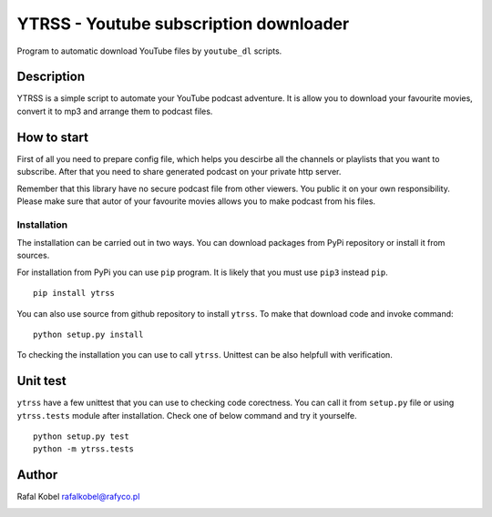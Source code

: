 =======================================
YTRSS - Youtube subscription downloader
=======================================

Program to automatic download YouTube files by ``youtube_dl`` scripts.

.. image:: https://img.shields.io/badge/author-Rafa%C5%82%20Kobel-blue.svg
    :target: https://rafyco.pl

.. image:: https://github.com/rafyco/ytrss/actions/workflows/pythonpackage.yml/badge.svg?branch=master
   :target: https://github.com/rafyco/ytrss/actions/workflows/pythonpackage.yml

.. image:: https://img.shields.io/readthedocs/ytrss.svg
   :target: https://ytrss.readthedocs.io

.. image:: https://img.shields.io/github/last-commit/rafyco/ytrss.svg
   :target: https://github.com/rafyco/ytrss

.. image:: https://img.shields.io/github/issues/rafyco/ytrss.svg
   :target: https://github.com/rafyco/ytrss/issues

.. image:: https://img.shields.io/pypi/v/ytrss.svg
   :target: https://pypi.python.org/pypi/ytrss/

.. image:: https://img.shields.io/github/license/rafyco/ytrss.svg
   :target: https://www.gnu.org/licenses/gpl.html


Description
-----------

YTRSS is a simple script to automate your YouTube podcast adventure.
It is allow you to download your favourite movies, convert it to mp3
and arrange them to podcast files.

How to start
------------

First of all you need to prepare config file, which helps you descirbe
all the channels or playlists that you want to subscribe. After that you
need to share generated podcast on your private http server.

Remember that this library have no secure podcast file from other viewers.
You public it on your own responsibility. Please make sure that autor of your
favourite movies allows you to make podcast from his files.

Installation
~~~~~~~~~~~~

The installation can be carried out in two ways. You can download packages from
PyPi repository or install it from sources.

For installation from PyPi you can use ``pip`` program. It is likely that you must
use ``pip3`` instead ``pip``.

::

    pip install ytrss

You can also use source from github repository to install ``ytrss``. To make that
download code and invoke command:

::

    python setup.py install

To checking the installation you can use to call ``ytrss``. Unittest can be also
helpfull with verification.

Unit test
---------

``ytrss`` have a few unittest that you can use to checking code corectness. You can
call it from ``setup.py`` file or using ``ytrss.tests`` module after installation. Check
one of below command and try it yourselfe.

::

    python setup.py test
    python -m ytrss.tests

Author
------

Rafal Kobel rafalkobel@rafyco.pl


.. image:: https://img.shields.io/static/v1.svg?label=Linkedin&message=Rafal%20Kobel&color=blue&logo=linkedin
   :target: https://www.linkedin.com/in/rafa%C5%82-kobel-03850910a/

.. image:: https://img.shields.io/static/v1.svg?label=Github&message=rafyco&color=blue&logo=github
   :target: https://github.com/rafyco

.. image:: https://img.shields.io/static/v1.svg?label=Facebook&message=Rafal%20Kobel&color=blue&logo=facebook
    :target: https://facebook.com/rafyco